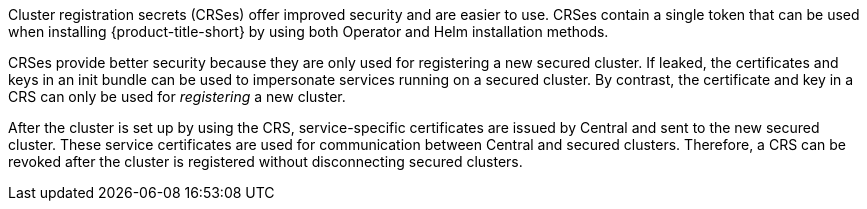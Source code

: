 // Snippets included in the following assemblies and modules:
//
// * installing/installing_ocp/init-bundle-ocp.adoc
// * installing/installing_other/init-bundle-other.adoc
//

:_mod-docs-content-type: SNIPPET

Cluster registration secrets (CRSes) offer improved security and are easier to use. CRSes contain a single token that can be used when installing {product-title-short} by using both Operator and Helm installation methods.

CRSes provide better security because they are only used for registering a new secured cluster. If leaked, the certificates and keys in an init bundle can be used to impersonate services running on a secured cluster. By contrast, the certificate and key in a CRS can only be used for _registering_ a new cluster.

After the cluster is set up by using the CRS, service-specific certificates are issued by Central and sent to the new secured cluster. These service certificates are used for communication between Central and secured clusters. Therefore, a CRS can be revoked after the cluster is registered without disconnecting secured clusters.
